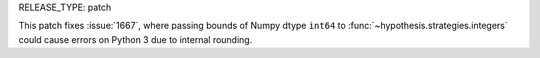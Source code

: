 RELEASE_TYPE: patch

This patch fixes :issue:`1667`, where passing bounds of Numpy
dtype ``int64`` to :func:`~hypothesis.strategies.integers` could
cause errors on Python 3 due to internal rounding.
